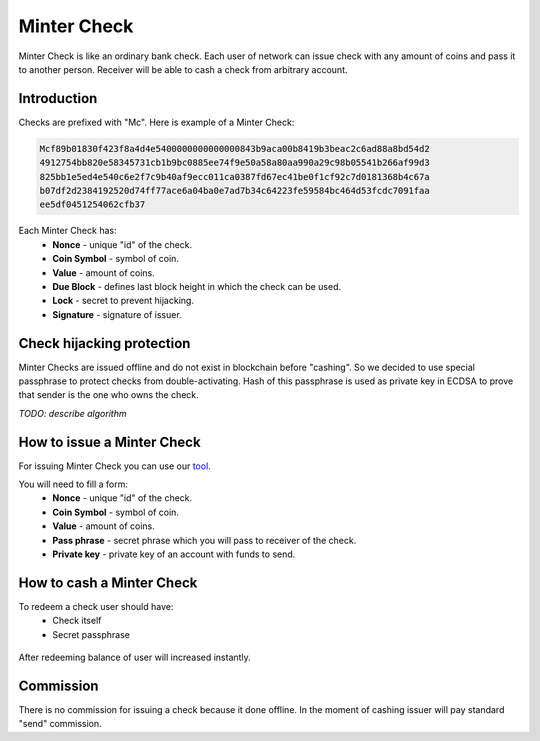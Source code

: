 Minter Check
============

Minter Check is like an ordinary bank check. Each user of network can issue check with any amount of coins
and pass it to another person. Receiver will be able to cash a check from arbitrary account.

Introduction
^^^^^^^^^^^^

Checks are prefixed with "Mc". Here is example of a Minter Check:

.. code-block:: text

    Mcf89b01830f423f8a4d4e5400000000000000843b9aca00b8419b3beac2c6ad88a8bd54d2
    4912754bb820e58345731cb1b9bc0885ee74f9e50a58a80aa990a29c98b05541b266af99d3
    825bb1e5ed4e540c6e2f7c9b40af9ecc011ca0387fd67ec41be0f1cf92c7d0181368b4c67a
    b07df2d2384192520d74ff77ace6a04ba0e7ad7b34c64223fe59584bc464d53fcdc7091faa
    ee5df0451254062cfb37

Each Minter Check has:
    - **Nonce** - unique "id" of the check.
    - **Coin Symbol** - symbol of coin.
    - **Value** - amount of coins.
    - **Due Block** - defines last block height in which the check can be used.
    - **Lock** - secret to prevent hijacking.
    - **Signature** - signature of issuer.

Check hijacking protection
^^^^^^^^^^^^^^^^^^^^^^^^^^

Minter Checks are issued offline and do not exist in blockchain before "cashing".
So we decided to use special passphrase to protect checks from double-activating. Hash of this passphrase is used
as private key in ECDSA to prove that sender is the one who owns the check.

*TODO: describe algorithm*

How to issue a Minter Check
^^^^^^^^^^^^^^^^^^^^^^^^^^^

For issuing Minter Check you can use our `tool <https://minter-coupon.dl-dev.ru/>`__.

You will need to fill a form:
    - **Nonce** - unique "id" of the check.
    - **Coin Symbol** - symbol of coin.
    - **Value** - amount of coins.
    - **Pass phrase** - secret phrase which you will pass to receiver of the check.
    - **Private key** - private key of an account with funds to send.

How to cash a Minter Check
^^^^^^^^^^^^^^^^^^^^^^^^^^

To redeem a check user should have:
    - Check itself
    - Secret passphrase

.. figure:: assets/redeem-check.png
    :width: 300px

After redeeming balance of user will increased instantly.

Commission
^^^^^^^^^^

There is no commission for issuing a check because it done offline. In the moment of
cashing issuer will pay standard "send" commission.
